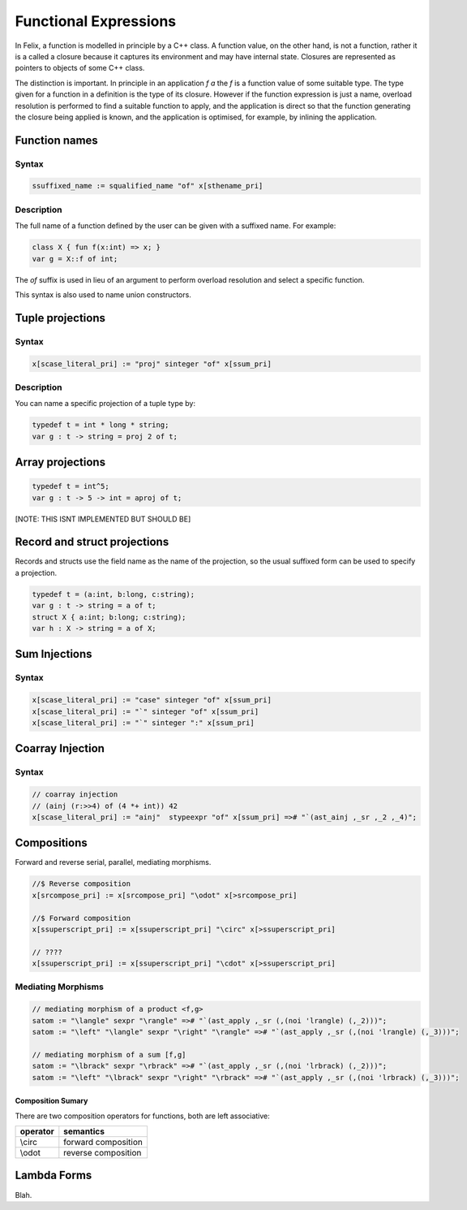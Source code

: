Functional Expressions
======================

In Felix, a function is modelled in principle by a C++ class.
A function value, on the other hand, is not a function,
rather it is a called a closure because it captures its environment
and may have internal state. Closures are represented as pointers
to objects of some C++ class.

The distinction is important. In principle in an application `f a`
the `f` is a function value of some suitable type. The type given for
a function in a definition is the type of its closure. However if the
function expression is just a name, overload resolution is performed
to find a suitable function to apply, and the application is direct
so that the function generating the closure being applied is known,
and the application is optimised, for example, by inlining the application.

Function names
--------------

Syntax
^^^^^^

.. code-block:: felix

  ssuffixed_name := squalified_name "of" x[sthename_pri]

Description
^^^^^^^^^^^

The full name of a function defined by the user can be given
with a suffixed name. For example:

.. code-block:: felix

  class X { fun f(x:int) => x; }
  var g = X::f of int;

The `of` suffix is used in lieu of an argument to perform overload resolution
and select a specific function.

This syntax is also used to name union constructors.

Tuple projections
-----------------

Syntax
^^^^^^

.. code-block:: felix

  x[scase_literal_pri] := "proj" sinteger "of" x[ssum_pri]

Description
^^^^^^^^^^^

You can name a specific projection of a tuple type by:

.. code-block:: felix

  typedef t = int * long * string;
  var g : t -> string = proj 2 of t;

Array projections
-----------------

.. code-block:: felix

  typedef t = int^5;
  var g : t -> 5 -> int = aproj of t;

[NOTE: THIS ISNT IMPLEMENTED BUT SHOULD BE]


Record and struct projections
-----------------------------

Records and structs use the field name as the name of the projection,
so the usual suffixed form can be used to specify a projection.

.. code-block:: felix

  typedef t = (a:int, b:long, c:string);
  var g : t -> string = a of t;
  struct X { a:int; b:long; c:string);
  var h : X -> string = a of X;

Sum Injections
--------------

Syntax
^^^^^^

.. code-block:: felix

  x[scase_literal_pri] := "case" sinteger "of" x[ssum_pri] 
  x[scase_literal_pri] := "`" sinteger "of" x[ssum_pri] 
  x[scase_literal_pri] := "`" sinteger ":" x[ssum_pri] 


Coarray Injection
-----------------

Syntax
^^^^^^

.. code-block:: felix

  // coarray injection
  // (ainj (r:>>4) of (4 *+ int)) 42
  x[scase_literal_pri] := "ainj"  stypeexpr "of" x[ssum_pri] =># "`(ast_ainj ,_sr ,_2 ,_4)";


Compositions
------------

Forward and reverse serial, parallel, mediating morphisms.

.. code-block:: felix

  //$ Reverse composition
  x[srcompose_pri] := x[srcompose_pri] "\odot" x[>srcompose_pri]

  //$ Forward composition
  x[ssuperscript_pri] := x[ssuperscript_pri] "\circ" x[>ssuperscript_pri]

  // ???? 
  x[ssuperscript_pri] := x[ssuperscript_pri] "\cdot" x[>ssuperscript_pri]

Mediating Morphisms
^^^^^^^^^^^^^^^^^^^

.. code-block:: felix

  // mediating morphism of a product <f,g>
  satom := "\langle" sexpr "\rangle" =># "`(ast_apply ,_sr (,(noi 'lrangle) (,_2)))";
  satom := "\left" "\langle" sexpr "\right" "\rangle" =># "`(ast_apply ,_sr (,(noi 'lrangle) (,_3)))";

  // mediating morphism of a sum [f,g]
  satom := "\lbrack" sexpr "\rbrack" =># "`(ast_apply ,_sr (,(noi 'lrbrack) (,_2)))";
  satom := "\left" "\lbrack" sexpr "\right" "\rbrack" =># "`(ast_apply ,_sr (,(noi 'lrbrack) (,_3)))";
 


Composition Sumary
++++++++++++++++++

There are two composition operators for functions,
both are left associative:

==================== ==================
operator             semantics
==================== ==================
\\circ               forward composition
\\odot               reverse composition
==================== ==================




Lambda Forms
------------

Blah.


